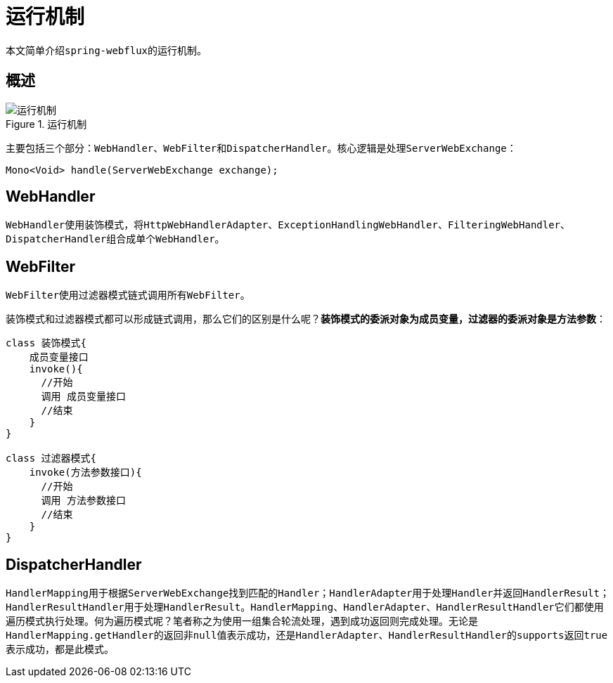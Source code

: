 = 运行机制

本文简单介绍``spring-webflux``的运行机制。

== 概述

.运行机制
image::framework/webflux/运行机制.png[]

主要包括三个部分：``WebHandler``、``WebFilter``和``DispatcherHandler``。核心逻辑是处理``ServerWebExchange``：

[source,java]
----
Mono<Void> handle(ServerWebExchange exchange);
----

== WebHandler

``WebHandler``使用装饰模式，将``HttpWebHandlerAdapter``、``ExceptionHandlingWebHandler``、``FilteringWebHandler``、``DispatcherHandler``组合成单个``WebHandler``。

== WebFilter

``WebFilter``使用过滤器模式链式调用所有``WebFilter``。

装饰模式和过滤器模式都可以形成链式调用，那么它们的区别是什么呢？*装饰模式的委派对象为成员变量，过滤器的委派对象是方法参数*：

[source,java]
----
class 装饰模式{
    成员变量接口
    invoke(){
      //开始
      调用 成员变量接口
      //结束
    }
}

class 过滤器模式{
    invoke(方法参数接口){
      //开始
      调用 方法参数接口
      //结束
    }
}
----

== DispatcherHandler

``HandlerMapping``用于根据``ServerWebExchange``找到匹配的``Handler``；``HandlerAdapter``用于处理``Handler``并返回``HandlerResult``；``HandlerResultHandler``用于处理``HandlerResult``。`HandlerMapping`、`HandlerAdapter`、``HandlerResultHandler``它们都使用遍历模式执行处理。何为遍历模式呢？笔者称之为使用一组集合轮流处理，遇到成功返回则完成处理。无论是``HandlerMapping.getHandler``的返回非``null``值表示成功，还是``HandlerAdapter``、``HandlerResultHandler``的``supports``返回``true``表示成功，都是此模式。
